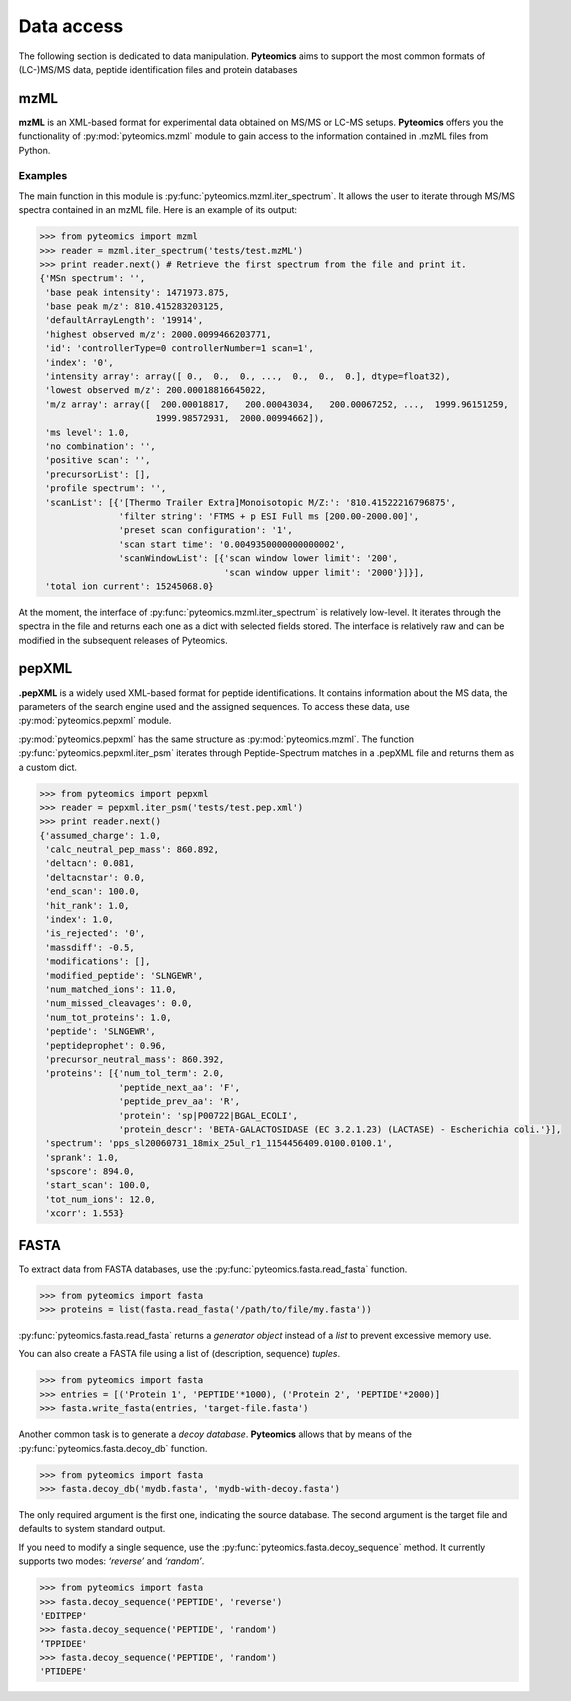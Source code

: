 Data access
===========

The following section is dedicated to data manipulation. **Pyteomics** aims to 
support the most common formats of (LC-)MS/MS data, peptide identification
files and protein databases 

mzML
----

**mzML** is an XML-based format for experimental data obtained on MS/MS or LC-MS
setups. **Pyteomics** offers you the functionality of :py:mod:`pyteomics.mzml` module
to gain access to the information contained in .mzML files from Python.

Examples
........

The main function in this module is
:py:func:`pyteomics.mzml.iter_spectrum`. It allows the user to iterate through MS/MS spectra
contained in an mzML file. Here is an example of its output:

.. code-block:: python

    >>> from pyteomics import mzml
    >>> reader = mzml.iter_spectrum('tests/test.mzML')
    >>> print reader.next() # Retrieve the first spectrum from the file and print it.
    {'MSn spectrum': '',
     'base peak intensity': 1471973.875,
     'base peak m/z': 810.415283203125,
     'defaultArrayLength': '19914',
     'highest observed m/z': 2000.0099466203771,
     'id': 'controllerType=0 controllerNumber=1 scan=1',
     'index': '0',
     'intensity array': array([ 0.,  0.,  0., ...,  0.,  0.,  0.], dtype=float32),
     'lowest observed m/z': 200.00018816645022,
     'm/z array': array([  200.00018817,   200.00043034,   200.00067252, ...,  1999.96151259,
                          1999.98572931,  2000.00994662]),
     'ms level': 1.0,
     'no combination': '',
     'positive scan': '',
     'precursorList': [],
     'profile spectrum': '',
     'scanList': [{'[Thermo Trailer Extra]Monoisotopic M/Z:': '810.41522216796875',
                   'filter string': 'FTMS + p ESI Full ms [200.00-2000.00]',
                   'preset scan configuration': '1',
                   'scan start time': '0.0049350000000000002',
                   'scanWindowList': [{'scan window lower limit': '200',
                                       'scan window upper limit': '2000'}]}],
     'total ion current': 15245068.0}
   
At the moment, the interface of :py:func:`pyteomics.mzml.iter_spectrum` is relatively 
low-level. It iterates through the spectra in the file and returns each one as 
a dict with selected fields stored. The interface is relatively raw and can be
modified in the subsequent releases of Pyteomics.

pepXML
------

**.pepXML** is a widely used XML-based format for peptide identifications.
It contains information about the MS data, the parameters of the search engine 
used and the assigned sequences. To access these data, use :py:mod:`pyteomics.pepxml`
module.

:py:mod:`pyteomics.pepxml` has the same structure as :py:mod:`pyteomics.mzml`. The function
:py:func:`pyteomics.pepxml.iter_psm` iterates through Peptide-Spectrum matches in a .pepXML file 
and returns them as a custom dict.

.. code-block:: python

    >>> from pyteomics import pepxml
    >>> reader = pepxml.iter_psm('tests/test.pep.xml')
    >>> print reader.next()
    {'assumed_charge': 1.0,
     'calc_neutral_pep_mass': 860.892,
     'deltacn': 0.081,
     'deltacnstar': 0.0,
     'end_scan': 100.0,
     'hit_rank': 1.0,
     'index': 1.0,
     'is_rejected': '0',
     'massdiff': -0.5,
     'modifications': [],
     'modified_peptide': 'SLNGEWR',
     'num_matched_ions': 11.0,
     'num_missed_cleavages': 0.0,
     'num_tot_proteins': 1.0,
     'peptide': 'SLNGEWR',
     'peptideprophet': 0.96,
     'precursor_neutral_mass': 860.392,
     'proteins': [{'num_tol_term': 2.0,
                   'peptide_next_aa': 'F',
                   'peptide_prev_aa': 'R',
                   'protein': 'sp|P00722|BGAL_ECOLI',
                   'protein_descr': 'BETA-GALACTOSIDASE (EC 3.2.1.23) (LACTASE) - Escherichia coli.'}],
     'spectrum': 'pps_sl20060731_18mix_25ul_r1_1154456409.0100.0100.1',
     'sprank': 1.0,
     'spscore': 894.0,
     'start_scan': 100.0,
     'tot_num_ions': 12.0,
     'xcorr': 1.553}
                                                                                       
FASTA
-----

To extract data from FASTA databases, use the :py:func:`pyteomics.fasta.read_fasta` 
function.

.. code-block:: python

    >>> from pyteomics import fasta
    >>> proteins = list(fasta.read_fasta('/path/to/file/my.fasta'))

:py:func:`pyteomics.fasta.read_fasta` returns a *generator object* instead of a *list*
to prevent excessive memory use. 

You can also create a FASTA file using a list of (description, sequence) *tuples*.

.. code-block:: python

    >>> from pyteomics import fasta
    >>> entries = [('Protein 1', 'PEPTIDE'*1000), ('Protein 2', 'PEPTIDE'*2000)]
    >>> fasta.write_fasta(entries, 'target-file.fasta')

Another common task is to generate a *decoy database*. **Pyteomics** allows
that by means of the :py:func:`pyteomics.fasta.decoy_db` function. 

.. code-block:: python

    >>> from pyteomics import fasta
    >>> fasta.decoy_db('mydb.fasta', 'mydb-with-decoy.fasta')

The only required argument is the first one, indicating the source database. The
second argument is the target file and defaults to system standard output. 

If you need to modify a single sequence, use the :py:func:`pyteomics.fasta.decoy_sequence`
method. It currently supports two modes: *‘reverse’* and *‘random’*.

.. code-block:: python

    >>> from pyteomics import fasta
    >>> fasta.decoy_sequence('PEPTIDE', 'reverse')
    'EDITPEP'
    >>> fasta.decoy_sequence('PEPTIDE', 'random')
    ‘TPPIDEE'
    >>> fasta.decoy_sequence('PEPTIDE', 'random')
    'PTIDEPE'

